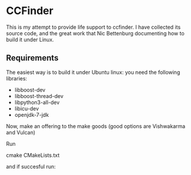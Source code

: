 * CCFinder 

This is my attempt to provide life support to ccfinder. I have
collected its source code, and the great work that Nic
Bettenburg documenting how to build it under Linux. 

** Requirements

The easiest way is to build it under Ubuntu linux: you need the following libraries:

- libboost-dev 
- libboost-thread-dev 
- libpython3-all-dev
- libicu-dev 
- openjdk-7-jdk 


Now, make an offering to the make goods (good options are  Vishwakarma and Vulcan)

Run 

   cmake CMakeLists.txt 

and if succesful run:



  




